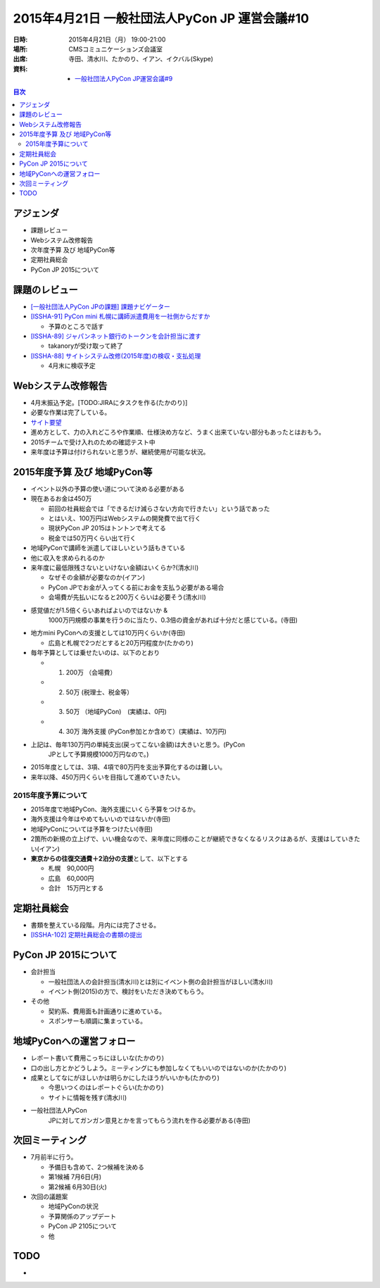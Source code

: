================================================
 2015年4月21日 一般社団法人PyCon JP 運営会議#10
================================================

:日時: 2015年4月21日（月） 19:00-21:00
:場所: CMSコミュニケーションズ会議室
:出席: 寺田、清水川、たかのり、イアン、イクバル(Skype)
:資料:

   -  `一般社団法人PyCon JP運営会議#9 <https://docs.google.com/document/d/105UCd3lWMgQQb6X71GgMEmr3bqMVB8psiW67xRYOPV4/edit>`__

.. contents:: 目次
   :local:

アジェンダ
==========

-  課題レビュー

-  Webシステム改修報告

-  次年度予算 及び 地域PyCon等

-  定期社員総会

-  PyCon JP 2015について

課題のレビュー
==============

-  `[一般社団法人PyCon JPの課題] 課題ナビゲーター <https://pyconjp.atlassian.net/issues/?filter=11500>`__

-  `[ISSHA-91] PyCon mini 札幌に講師派遣費用を一社側からだすか <https://pyconjp.atlassian.net/browse/ISSHA-91>`__

   -  予算のところで話す

-  `[ISSHA-89] ジャパンネット銀行のトークンを会計担当に渡す <https://pyconjp.atlassian.net/browse/ISSHA-89>`__

   -  takanoryが受け取って終了

-  `[ISSHA-88] サイトシステム改修(2015年度)の検収・支払処理 <https://pyconjp.atlassian.net/browse/ISSHA-88>`__

   -  4月末に検収予定

Webシステム改修報告
===================

-  4月末振込予定。[TODO:JIRAにタスクを作る(たかのり)]

-  必要な作業は完了している。

-  `サイト要望 <https://docs.google.com/spreadsheets/d/1Am5Ed5NwBN8weZTJiefV5S_B6DyBcPyZD7tjzYb1wUc/edit#gid=0>`__

-  進め方として、力の入れどころや作業順、仕様決め方など、うまく出来ていない部分もあったとはおもう。

-  2015チームで受け入れのための確認テスト中

-  来年度は予算は付けられないと思うが、継続使用が可能な状況。

2015年度予算 及び 地域PyCon等
=============================

-  イベント以外の予算の使い道について決める必要がある

-  現在あるお金は450万

   -  前回の社員総会では「できるだけ減らさない方向で行きたい」という話であった

   -  とはいえ、100万円はWebシステムの開発費で出て行く

   -  現状PyCon JP 2015はトントンで考えてる

   -  税金では50万円くらい出て行く

-  地域PyConで講師を派遣してほしいという話もきている

-  他に収入を求められるのか

-  来年度に最低限残さないといけない金額はいくらか?(清水川)

   -  なぜその金額が必要なのか(イアン)

   -  PyCon JPでお金が入ってくる前にお金を支払う必要がある場合

   -  会場費が先払いになると200万くらいは必要そう(清水川)

-  感覚値だが1.5倍くらいあればよいのではないか &
       1000万円規模の事業を行うのに当たり、0.3倍の資金があれば十分だと感じている。(寺田)

-  地方mini PyConへの支援としては10万円くらいか(寺田)

   -  広島と札幌で2つだとすると20万円程度か(たかのり)

-  毎年予算としては乗せたいのは、以下のとおり

   -  1. 200万 （会場費）

   -  2. 50万 (税理士、税金等）

   -  3. 50万 （地域PyCon)　(実績は、0円)

   -  4. 30万 海外支援 (PyCon参加とか含めて）(実績は、10万円)

-  上記は、毎年130万円の単純支出(戻ってこない金額)は大きいと思う。(PyCon
       JPとして予算規模1000万円なので。)

-  2015年度としては、3項、4項で80万円を支出予算化するのは難しい。

-  来年以降、450万円くらいを目指して進めていきたい。

2015年度予算について
--------------------

-  2015年度で地域PyCon、海外支援にいくら予算をつけるか。

-  海外支援は今年はやめてもいいのではないか(寺田)

-  地域PyConについては予算をつけたい(寺田)

-  2箇所の新規の立上げで、いい機会なので、来年度に同様のことが継続できなくなるリスクはあるが、支援はしていきたい(イアン)

-  **東京からの往復交通費＋2泊分の支援**\ として、以下とする

   -  札幌　90,000円

   -  広島　60,000円

   -  合計　15万円とする

定期社員総会
============

-  書類を整えている段階。月内には完了させる。
-  `[ISSHA-102] 定期社員総会の書類の提出 <https://pyconjp.atlassian.net/browse/ISSHA-102>`__

PyCon JP 2015について
=====================

-  会計担当

   -  一般社団法人の会計担当(清水川)とは別にイベント側の会計担当がほしい(清水川)

   -  イベント側(2015)の方で、検討をいただき決めてもらう。

-  その他

   -  契約系、費用面も計画通りに進めている。

   -  スポンサーも順調に集まっている。

地域PyConへの運営フォロー
=========================

-  レポート書いて費用こっちにほしいな(たかのり)

-  口の出し方とかどうしよう。ミーティングにも参加しなくてもいいのではないのか(たかのり)

-  成果としてなにがほしいかは明らかにしたほうがいいかも(たかのり)

   -  今思いつくのはレポートぐらい(たかのり)

   -  サイトに情報を残す(清水川)

-  一般社団法人PyCon
       JPに対してガンガン意見とかを言ってもらう流れを作る必要がある(寺田)

次回ミーティング
================

-  7月前半に行う。

   -  予備日も含めて、2つ候補を決める

   -  第1候補 7月6日(月)

   -  第2候補 6月30日(火)

-  次回の議題案

   -  地域PyConの状況

   -  予算関係のアップデート

   -  PyCon JP 2105について

   -  他

TODO
====

-  
